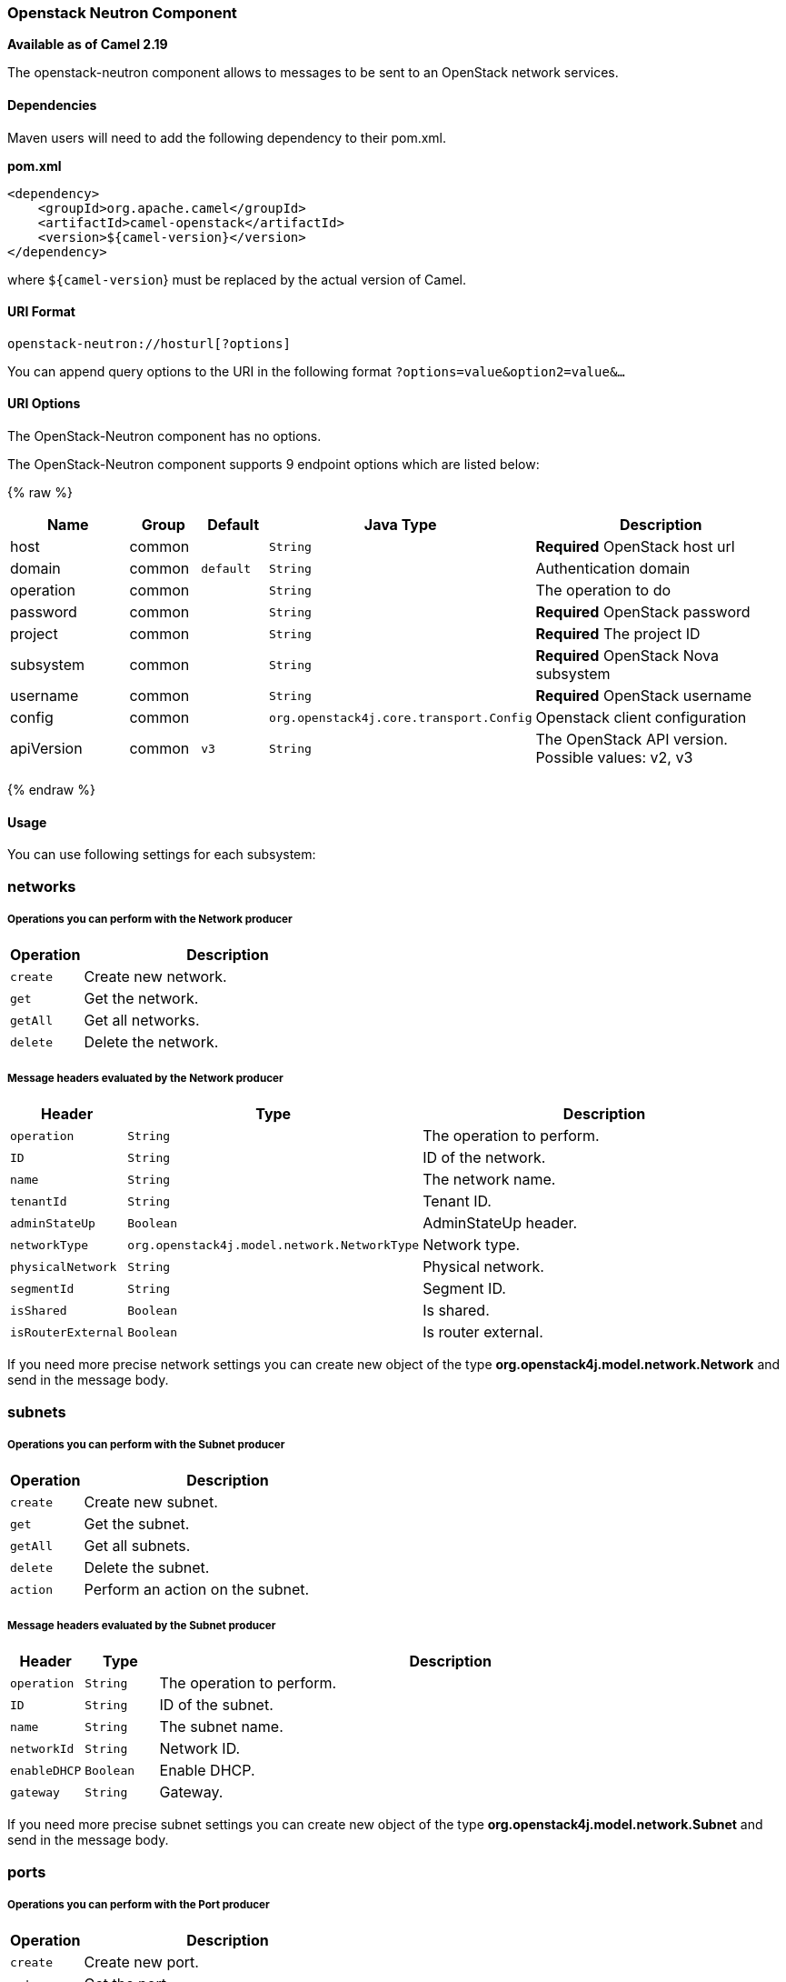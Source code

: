 [[OpenStack-neutron-Component]]
Openstack Neutron Component
~~~~~~~~~~~~~~~~~~~~~~~~~~~

*Available as of Camel 2.19*

The openstack-neutron component allows to messages to be sent to an OpenStack network services.

[[openstack-neutron-Dependencies]]
Dependencies
^^^^^^^^^^^^

Maven users will need to add the following dependency to their pom.xml.

*pom.xml*

[source,xml]
---------------------------------------
<dependency>
    <groupId>org.apache.camel</groupId>
    <artifactId>camel-openstack</artifactId>
    <version>${camel-version}</version>
</dependency>
---------------------------------------

where `${camel-version`} must be replaced by the actual version of Camel.


[[openstack-neutron-URIFormat]]
URI Format
^^^^^^^^^^

[source,java]
----------------------------
openstack-neutron://hosturl[?options]
----------------------------

You can append query options to the URI in the following format
`?options=value&option2=value&...`

[[openstack-neutron-URIOptions]]
URI Options
^^^^^^^^^^^

// component options: START
The OpenStack-Neutron component has no options.
// component options: END

// endpoint options: START
The OpenStack-Neutron component supports 9 endpoint options which are listed below:

{% raw %}
[width="100%",cols="2,1,1m,1m,5",options="header"]
|=======================================================================
| Name | Group | Default | Java Type | Description
| host | common |  | String | *Required* OpenStack host url
| domain | common | default | String | Authentication domain
| operation | common |  | String | The operation to do
| password | common |  | String | *Required* OpenStack password
| project | common |  | String | *Required* The project ID
| subsystem | common |  | String | *Required* OpenStack Nova subsystem
| username | common |  | String | *Required* OpenStack username
| config | common | | org.openstack4j.core.transport.Config | Openstack client configuration
| apiVersion | common | v3 | String | The OpenStack API version. Possible values: v2, v3
|=======================================================================
{% endraw %}
// endpoint options: END


[[openstack-neutron-Usage]]
Usage
^^^^^
You can use following settings for each subsystem:

networks
~~~~~~~~

[[openstack-neutron-OperationsYouCanPerformWiththeNetworkProducer]]
Operations you can perform with the Network producer
+++++++++++++++++++++++++++++++++++++++++++++++++++
[width="100%",cols="20%,80%",options="header",]
|=========================================================================
|Operation | Description

|`create` | Create new network.

|`get` | Get the network.

|`getAll` | Get all networks.

|`delete` | Delete the network.
|=========================================================================

[[openstack-neutron-MessageheadersevaluatedbytheNetworkProducer]]
Message headers evaluated by the Network producer
++++++++++++++++++++++++++++++++++++++++++++++++

[width="100%",cols="10%,10%,80%",options="header",]
|=========================================================================
|Header |Type |Description

|`operation` | `String` | The operation to perform.

|`ID` | `String` | ID of the network.

|`name` |`String` |The network name.

|`tenantId` |`String` |Tenant ID.

|`adminStateUp` |`Boolean` |AdminStateUp header.

|`networkType` |`org.openstack4j.model.network.NetworkType` |Network type.

|`physicalNetwork` |`String` |Physical network.

|`segmentId` |`String` |Segment ID.

|`isShared` |`Boolean` |Is shared.

|`isRouterExternal` |`Boolean` | Is router external.
|=========================================================================

If you need more precise network settings you can create new object of the type *org.openstack4j.model.network.Network* and send in the message body.

subnets
~~~~~~~

[[openstack-neutron-OperationsYouCanPerformWiththeSubnetProducer]]
Operations you can perform with the Subnet producer
+++++++++++++++++++++++++++++++++++++++++++++++++++
[width="100%",cols="20%,80%",options="header",]
|=========================================================================
|Operation | Description

|`create` | Create new subnet.

|`get` | Get the subnet.

|`getAll` | Get all subnets.

|`delete` | Delete the subnet.

|`action` | Perform an action on the subnet.
|=========================================================================

[[openstack-neutron-MessageheadersevaluatedbytheSubnetProducer]]
Message headers evaluated by the Subnet producer
++++++++++++++++++++++++++++++++++++++++++++++++

[width="100%",cols="10%,10%,80%",options="header",]
|=========================================================================
|Header |Type |Description

|`operation` | `String` | The operation to perform.

|`ID` | `String` | ID of the subnet.

|`name` |`String` |The subnet name.

|`networkId` |`String` |Network ID.

|`enableDHCP` |`Boolean` | Enable DHCP.

|`gateway` |`String` |Gateway.
|=========================================================================

If you need more precise subnet settings you can create new object of the type *org.openstack4j.model.network.Subnet* and send in the message body.

ports
~~~~~

[[openstack-neutron-OperationsYouCanPerformWiththePortProducer]]
Operations you can perform with the Port producer
+++++++++++++++++++++++++++++++++++++++++++++++++
[width="100%",cols="20%,80%",options="header",]
|=========================================================================
|Operation | Description

|`create` | Create new port.

|`get` | Get the port.

|`getAll` | Get all ports.

|`update` | Update the port.

|`delete` | Delete the port.

|=========================================================================

[[openstack-neutron-MessageheadersevaluatedbythePortProducer]]
Message headers evaluated by the Port producer
++++++++++++++++++++++++++++++++++++++++++++++

[width="100%",cols="10%,10%,80%",options="header",]
|=========================================================================
|Header |Type |Description

|`operation` | `String` | The operation to perform.

|`name` |`String` |The port name.

|`networkId` |`String` |Network ID.

|`tenantId` |`String` |Tenant ID.

|`deviceId` | `String` | Device ID.

|`macAddress` | `String` | MAC address.
|=========================================================================

routers
~~~~~~~

[[openstack-neutron-OperationsYouCanPerformWiththeRouterProducer]]
Operations you can perform with the Router producer
+++++++++++++++++++++++++++++++++++++++++++++++++++
[width="100%",cols="20%,80%",options="header",]
|=========================================================================
|Operation | Description

|`create` | Create new router.

|`get` | Get the router.

|`getAll` | Get all routers.

|`update` | Update the router.

|`delete` | Delete the router.

|`attachInterface` | Attach an interface.

|`detachInterface` | Detach an interface.

|=========================================================================

[[openstack-neutron-MessageheadersevaluatedbytheRouterProducer]]
Message headers evaluated by the Port producer
++++++++++++++++++++++++++++++++++++++++++++++

[width="100%",cols="10%,10%,80%",options="header",]
|=========================================================================
|Header |Type |Description

|`operation` | `String` | The operation to perform.

|`name` |`String` |The router name.

|`routerId` |`String` |Router ID.

|`subnetId` |`String` |Subnet ID.

|`portId` |`String` |Port ID.

|`interfaceType` | `org.openstack4j.model.network.AttachInterfaceType` | Interface type.

|`tenantId` | `String` | Tenant ID.
|=========================================================================


[[CamelOpenstack-neutron-SeeAlso]]
See Also
^^^^^^^^

* link:configuring-camel.html[Configuring Camel]
* link:component.html[Component]
* link:endpoint.html[Endpoint]
* link:getting-started.html[Getting Started]

* link:openstack.html[openstack Component]


